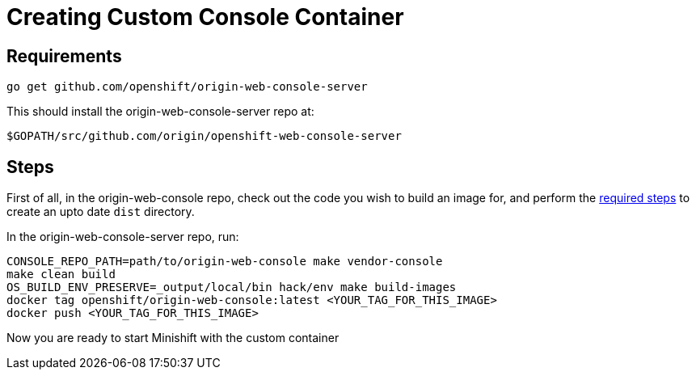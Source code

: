 :org: AeroGear
//source: https://github.com/aerogear/minishift-mobilecore-addon/blob/master/README.md


[[creating-custom-console-container]]
= Creating Custom Console Container

== Requirements
```sh
go get github.com/openshift/origin-web-console-server
```
This should install the origin-web-console-server repo at:

```sh
$GOPATH/src/github.com/origin/openshift-web-console-server
```

== Steps
First of all, in the origin-web-console repo, check out the code you wish to build an image for, and perform the link:https://github.com/openshift/origin-web-console#production-builds[required steps] to create an upto date `dist` directory.

In the origin-web-console-server repo, run:
```sh
CONSOLE_REPO_PATH=path/to/origin-web-console make vendor-console
make clean build
OS_BUILD_ENV_PRESERVE=_output/local/bin hack/env make build-images
docker tag openshift/origin-web-console:latest <YOUR_TAG_FOR_THIS_IMAGE>
docker push <YOUR_TAG_FOR_THIS_IMAGE>
```

Now you are ready to start Minishift with the custom container